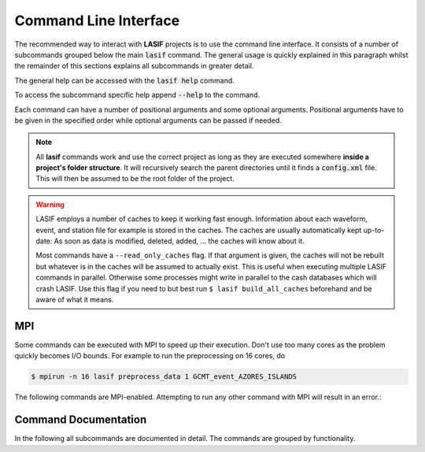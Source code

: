 Command Line Interface
======================

The recommended way to interact with **LASIF** projects is to use the
command line interface. It consists of a number of subcommands grouped below
the main :code:`lasif` command. The general usage is quickly explained in this
paragraph whilst the remainder of this sections explains all subcommands in
greater detail.


The general help can be accessed with the :code:`lasif help` command.


.. runblock:: console
    :max_lines: 10

    $ lasif help


To access the subcommand specific help append :code:`--help` to the command.


.. runblock:: console

    $ lasif init_project --help



Each command can have a number of positional arguments and some optional
arguments. Positional arguments have to be given in the specified order
while optional arguments can be passed if needed.


.. note::

    All **lasif** commands work and use the correct project as long as they are
    executed somewhere **inside a project's folder structure**. It will
    recursively search the parent directories until it finds a
    :code:`config.xml` file. This will then be assumed to be the root folder
    of the project.


.. warning::

    LASIF employs a number of caches to keep it working fast enough.
    Information about each waveform, event, and station file for example is
    stored in the caches. The caches are usually automatically kept
    up-to-date: As soon as data is modified, deleted, added, ... the caches
    will know about it.

    Most commands have a ``--read_only_caches`` flag. If that argument is
    given, the caches will not be rebuilt but whatever is in the caches will
    be assumed to actually exist. This is useful when executing multiple
    LASIF commands in parallel. Otherwise some processes might write in
    parallel to the cash databases which will crash LASIF. Use this flag if you
    need to but best run ``$ lasif build_all_caches`` beforehand and be
    aware of what it means.

MPI
^^^

Some commands can be executed with MPI to speed up their execution. Don't
use too many cores as the problem quickly becomes I/O bounds. For example to
run the preprocessing on 16 cores, do

.. code-block:: bash

    $ mpirun -n 16 lasif preprocess_data 1 GCMT_event_AZORES_ISLANDS


The following commands are MPI-enabled. Attempting to run any other command
with MPI will result in an error.:

.. include_lasif_mpi_cli_commands::


Command Documentation
^^^^^^^^^^^^^^^^^^^^^

In the following all subcommands are documented in detail. The commands
are grouped by functionality.

.. contents:: Available Commands
    :local:
    :depth: 2

.. include_lasif_cli_commands::
